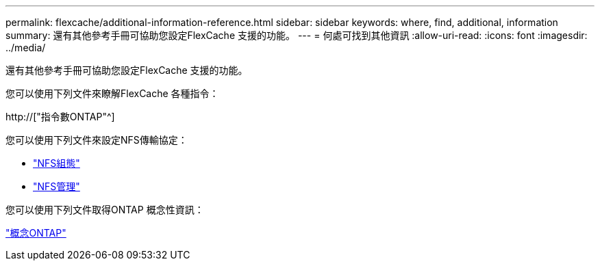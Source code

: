 ---
permalink: flexcache/additional-information-reference.html 
sidebar: sidebar 
keywords: where, find, additional, information 
summary: 還有其他參考手冊可協助您設定FlexCache 支援的功能。 
---
= 何處可找到其他資訊
:allow-uri-read: 
:icons: font
:imagesdir: ../media/


[role="lead"]
還有其他參考手冊可協助您設定FlexCache 支援的功能。

您可以使用下列文件來瞭解FlexCache 各種指令：

http://["指令數ONTAP"^]

您可以使用下列文件來設定NFS傳輸協定：

* link:../nfs-config/index.html["NFS組態"]
* link:../nfs-admin/index.html["NFS管理"]


您可以使用下列文件取得ONTAP 概念性資訊：

link:../concepts/index.html["概念ONTAP"]
